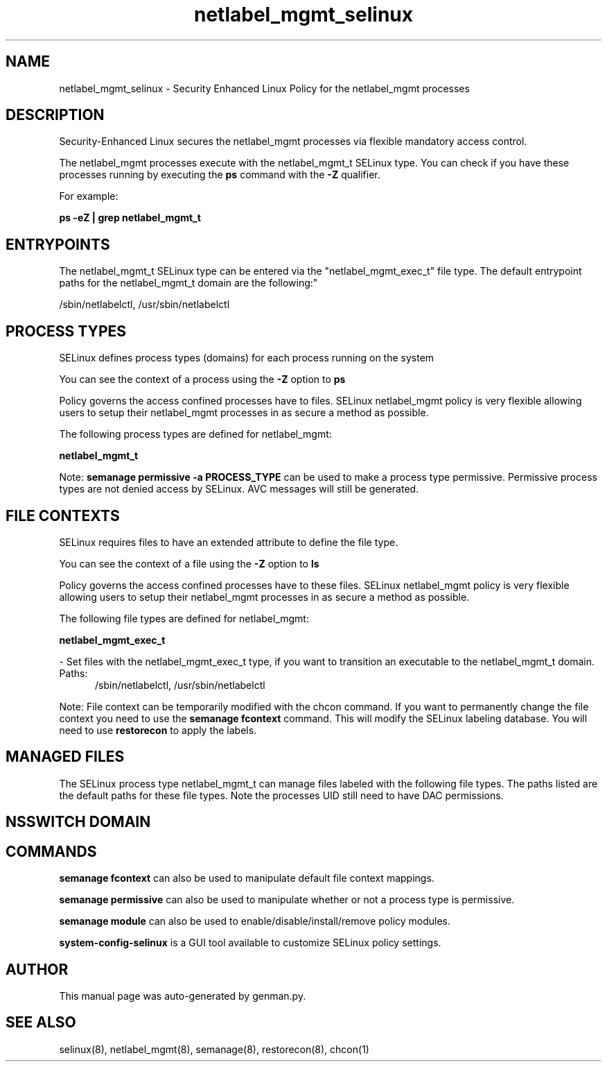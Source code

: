.TH  "netlabel_mgmt_selinux"  "8"  "netlabel_mgmt" "dwalsh@redhat.com" "netlabel_mgmt SELinux Policy documentation"
.SH "NAME"
netlabel_mgmt_selinux \- Security Enhanced Linux Policy for the netlabel_mgmt processes
.SH "DESCRIPTION"

Security-Enhanced Linux secures the netlabel_mgmt processes via flexible mandatory access control.

The netlabel_mgmt processes execute with the netlabel_mgmt_t SELinux type. You can check if you have these processes running by executing the \fBps\fP command with the \fB\-Z\fP qualifier. 

For example:

.B ps -eZ | grep netlabel_mgmt_t


.SH "ENTRYPOINTS"

The netlabel_mgmt_t SELinux type can be entered via the "netlabel_mgmt_exec_t" file type.  The default entrypoint paths for the netlabel_mgmt_t domain are the following:"

/sbin/netlabelctl, /usr/sbin/netlabelctl
.SH PROCESS TYPES
SELinux defines process types (domains) for each process running on the system
.PP
You can see the context of a process using the \fB\-Z\fP option to \fBps\bP
.PP
Policy governs the access confined processes have to files. 
SELinux netlabel_mgmt policy is very flexible allowing users to setup their netlabel_mgmt processes in as secure a method as possible.
.PP 
The following process types are defined for netlabel_mgmt:

.EX
.B netlabel_mgmt_t 
.EE
.PP
Note: 
.B semanage permissive -a PROCESS_TYPE 
can be used to make a process type permissive. Permissive process types are not denied access by SELinux. AVC messages will still be generated.

.SH FILE CONTEXTS
SELinux requires files to have an extended attribute to define the file type. 
.PP
You can see the context of a file using the \fB\-Z\fP option to \fBls\bP
.PP
Policy governs the access confined processes have to these files. 
SELinux netlabel_mgmt policy is very flexible allowing users to setup their netlabel_mgmt processes in as secure a method as possible.
.PP 
The following file types are defined for netlabel_mgmt:


.EX
.PP
.B netlabel_mgmt_exec_t 
.EE

- Set files with the netlabel_mgmt_exec_t type, if you want to transition an executable to the netlabel_mgmt_t domain.

.br
.TP 5
Paths: 
/sbin/netlabelctl, /usr/sbin/netlabelctl

.PP
Note: File context can be temporarily modified with the chcon command.  If you want to permanently change the file context you need to use the 
.B semanage fcontext 
command.  This will modify the SELinux labeling database.  You will need to use
.B restorecon
to apply the labels.

.SH "MANAGED FILES"

The SELinux process type netlabel_mgmt_t can manage files labeled with the following file types.  The paths listed are the default paths for these file types.  Note the processes UID still need to have DAC permissions.

.SH NSSWITCH DOMAIN

.SH "COMMANDS"
.B semanage fcontext
can also be used to manipulate default file context mappings.
.PP
.B semanage permissive
can also be used to manipulate whether or not a process type is permissive.
.PP
.B semanage module
can also be used to enable/disable/install/remove policy modules.

.PP
.B system-config-selinux 
is a GUI tool available to customize SELinux policy settings.

.SH AUTHOR	
This manual page was auto-generated by genman.py.

.SH "SEE ALSO"
selinux(8), netlabel_mgmt(8), semanage(8), restorecon(8), chcon(1)
